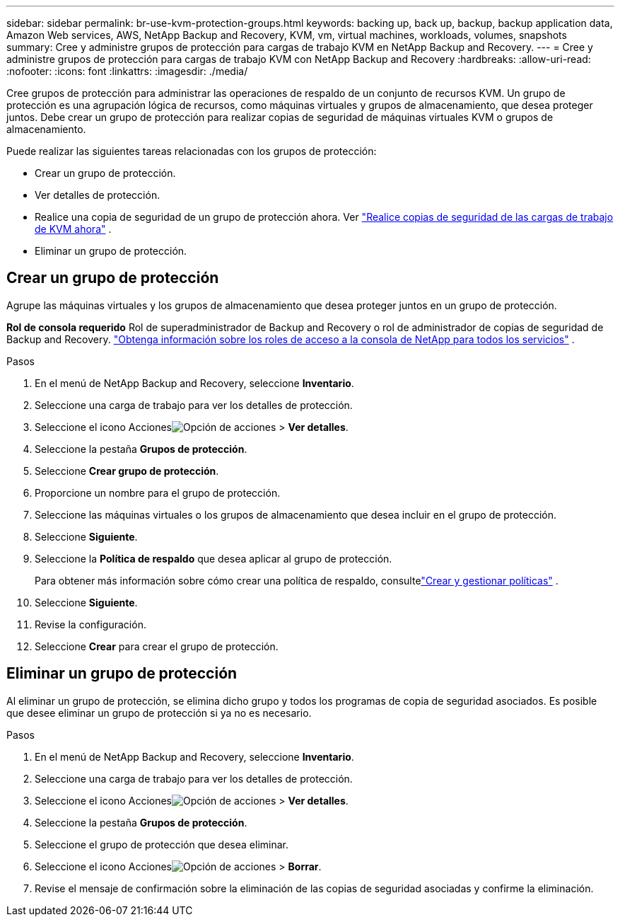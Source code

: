 ---
sidebar: sidebar 
permalink: br-use-kvm-protection-groups.html 
keywords: backing up, back up, backup, backup application data, Amazon Web services, AWS, NetApp Backup and Recovery, KVM, vm, virtual machines, workloads, volumes, snapshots 
summary: Cree y administre grupos de protección para cargas de trabajo KVM en NetApp Backup and Recovery. 
---
= Cree y administre grupos de protección para cargas de trabajo KVM con NetApp Backup and Recovery
:hardbreaks:
:allow-uri-read: 
:nofooter: 
:icons: font
:linkattrs: 
:imagesdir: ./media/


[role="lead"]
Cree grupos de protección para administrar las operaciones de respaldo de un conjunto de recursos KVM.  Un grupo de protección es una agrupación lógica de recursos, como máquinas virtuales y grupos de almacenamiento, que desea proteger juntos.  Debe crear un grupo de protección para realizar copias de seguridad de máquinas virtuales KVM o grupos de almacenamiento.

Puede realizar las siguientes tareas relacionadas con los grupos de protección:

* Crear un grupo de protección.
* Ver detalles de protección.
* Realice una copia de seguridad de un grupo de protección ahora. Ver link:br-use-kvm-backup.html["Realice copias de seguridad de las cargas de trabajo de KVM ahora"] .
* Eliminar un grupo de protección.




== Crear un grupo de protección

Agrupe las máquinas virtuales y los grupos de almacenamiento que desea proteger juntos en un grupo de protección.

*Rol de consola requerido* Rol de superadministrador de Backup and Recovery o rol de administrador de copias de seguridad de Backup and Recovery. https://docs.netapp.com/us-en/console-setup-admin/reference-iam-predefined-roles.html["Obtenga información sobre los roles de acceso a la consola de NetApp para todos los servicios"^] .

.Pasos
. En el menú de NetApp Backup and Recovery, seleccione *Inventario*.
. Seleccione una carga de trabajo para ver los detalles de protección.
. Seleccione el icono Accionesimage:../media/icon-action.png["Opción de acciones"] > *Ver detalles*.
. Seleccione la pestaña *Grupos de protección*.
. Seleccione *Crear grupo de protección*.
. Proporcione un nombre para el grupo de protección.
. Seleccione las máquinas virtuales o los grupos de almacenamiento que desea incluir en el grupo de protección.
. Seleccione *Siguiente*.
. Seleccione la *Política de respaldo* que desea aplicar al grupo de protección.
+
Para obtener más información sobre cómo crear una política de respaldo, consultelink:br-use-policies-create.html["Crear y gestionar políticas"] .

. Seleccione *Siguiente*.
. Revise la configuración.
. Seleccione *Crear* para crear el grupo de protección.




== Eliminar un grupo de protección

Al eliminar un grupo de protección, se elimina dicho grupo y todos los programas de copia de seguridad asociados. Es posible que desee eliminar un grupo de protección si ya no es necesario.

.Pasos
. En el menú de NetApp Backup and Recovery, seleccione *Inventario*.
. Seleccione una carga de trabajo para ver los detalles de protección.
. Seleccione el icono Accionesimage:../media/icon-action.png["Opción de acciones"] > *Ver detalles*.
. Seleccione la pestaña *Grupos de protección*.
. Seleccione el grupo de protección que desea eliminar.
. Seleccione el icono Accionesimage:../media/icon-action.png["Opción de acciones"] > *Borrar*.
. Revise el mensaje de confirmación sobre la eliminación de las copias de seguridad asociadas y confirme la eliminación.


